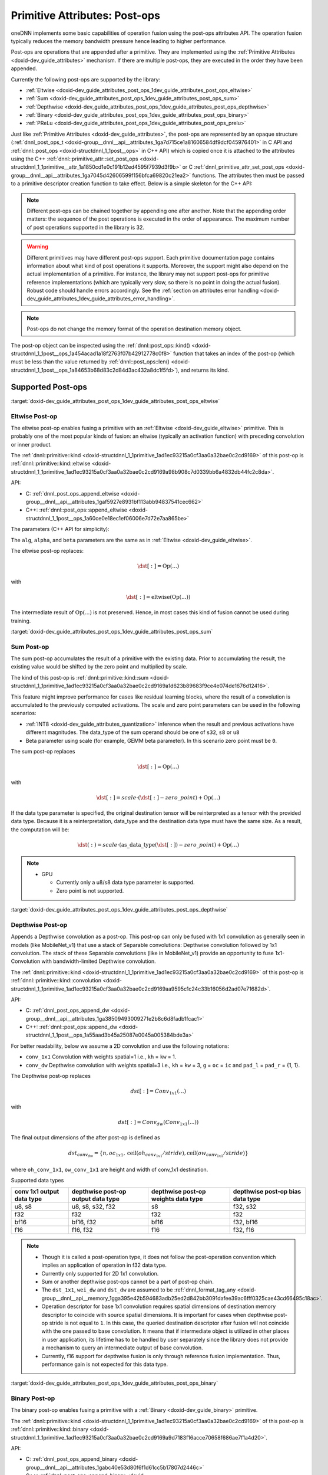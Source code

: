 .. index:: pair: page; Primitive Attributes: Post-ops
.. _doxid-dev_guide_attributes_post_ops:

Primitive Attributes: Post-ops
==============================

oneDNN implements some basic capabilities of operation fusion using the post-ops attributes API. The operation fusion typically reduces the memory bandwidth pressure hence leading to higher performance.

Post-ops are operations that are appended after a primitive. They are implemented using the :ref:`Primitive Attributes <doxid-dev_guide_attributes>` mechanism. If there are multiple post-ops, they are executed in the order they have been appended.

Currently the following post-ops are supported by the library:

* :ref:`Eltwise <doxid-dev_guide_attributes_post_ops_1dev_guide_attributes_post_ops_eltwise>`

* :ref:`Sum <doxid-dev_guide_attributes_post_ops_1dev_guide_attributes_post_ops_sum>`

* :ref:`Depthwise <doxid-dev_guide_attributes_post_ops_1dev_guide_attributes_post_ops_depthwise>`

* :ref:`Binary <doxid-dev_guide_attributes_post_ops_1dev_guide_attributes_post_ops_binary>`

* :ref:`PReLu <doxid-dev_guide_attributes_post_ops_1dev_guide_attributes_post_ops_prelu>`

Just like :ref:`Primitive Attributes <doxid-dev_guide_attributes>`, the post-ops are represented by an opaque structure (:ref:`dnnl_post_ops_t <doxid-group__dnnl__api__attributes_1ga7d715ce1a81606584df9dcf045976401>` in C API and :ref:`dnnl::post_ops <doxid-structdnnl_1_1post__ops>` in C++ API) which is copied once it is attached to the attributes using the C++ :ref:`dnnl::primitive_attr::set_post_ops <doxid-structdnnl_1_1primitive__attr_1a1850cd1e0c191b12ed4595f7939d3f9b>` or C :ref:`dnnl_primitive_attr_set_post_ops <doxid-group__dnnl__api__attributes_1ga7045d42606599f156bfca69820c21ea2>` functions. The attributes then must be passed to a primitive descriptor creation function to take effect. Below is a simple skeleton for the C++ API:

.. ref-code-block:: cpp

	:ref:`dnnl::post_ops <doxid-structdnnl_1_1post__ops>` po; // default empty post-ops
	assert(po.:ref:`len <doxid-structdnnl_1_1post__ops_1a84653b68d83c2d84d3ac432a8dc1f5fd>`() == 0); // no post-ops attached
	
	po.append_SOMETHING(params); // append some particular post-op
	po.append_SOMETHING_ELSE(other_params); // append one more post-op
	
	// (!) Note that the order in which post-ops are appended matters!
	assert(po.:ref:`len <doxid-structdnnl_1_1post__ops_1a84653b68d83c2d84d3ac432a8dc1f5fd>`() == 2);
	
	:ref:`dnnl::primitive_attr <doxid-structdnnl_1_1primitive__attr>` attr; // default attributes
	attr.set_post_ops(po); // attach the post-ops to the attr
	
	// further po changes would not affect attr
	
	primitive::primitive_desc op_pd(engine, params, attr); // create a pd with the attr

.. note:: 

   Different post-ops can be chained together by appending one after another. Note that the appending order matters: the sequence of the post operations is executed in the order of appearance. The maximum number of post operations supported in the library is 32.
   
   

.. warning:: 

   Different primitives may have different post-ops support. Each primitive documentation page contains information about what kind of post operations it supports. Moreover, the support might also depend on the actual implementation of a primitive. For instance, the library may not support post-ops for primitive reference implementations (which are typically very slow, so there is no point in doing the actual fusion). Robust code should handle errors accordingly. See the :ref:`section on attributes error handling <doxid-dev_guide_attributes_1dev_guide_attributes_error_handling>`.
   
   

.. note:: 

   Post-ops do not change the memory format of the operation destination memory object.
   
   
The post-op object can be inspected using the :ref:`dnnl::post_ops::kind() <doxid-structdnnl_1_1post__ops_1a454acad1a18f2763f07b42912778c0f8>` function that takes an index of the post-op (which must be less than the value returned by :ref:`dnnl::post_ops::len() <doxid-structdnnl_1_1post__ops_1a84653b68d83c2d84d3ac432a8dc1f5fd>`), and returns its kind.

Supported Post-ops
~~~~~~~~~~~~~~~~~~

:target:`doxid-dev_guide_attributes_post_ops_1dev_guide_attributes_post_ops_eltwise`

Eltwise Post-op
---------------

The eltwise post-op enables fusing a primitive with an :ref:`Eltwise <doxid-dev_guide_eltwise>` primitive. This is probably one of the most popular kinds of fusion: an eltwise (typically an activation function) with preceding convolution or inner product.

The :ref:`dnnl::primitive::kind <doxid-structdnnl_1_1primitive_1ad1ec93215a0cf3aa0a32bae0c2cd9169>` of this post-op is :ref:`dnnl::primitive::kind::eltwise <doxid-structdnnl_1_1primitive_1ad1ec93215a0cf3aa0a32bae0c2cd9169a98b908c7d0339bb6a4832db44fc2c8da>`.

API:

* C: :ref:`dnnl_post_ops_append_eltwise <doxid-group__dnnl__api__attributes_1gaf5927e8931bf113abb94837541cec662>`

* C++: :ref:`dnnl::post_ops::append_eltwise <doxid-structdnnl_1_1post__ops_1a60ce0e18ec1ef06006e7d72e7aa865be>`

The parameters (C++ API for simplicity):

.. ref-code-block:: cpp

	void :ref:`dnnl::post_ops::append_eltwise <doxid-structdnnl_1_1post__ops_1a60ce0e18ec1ef06006e7d72e7aa865be>`(
	        :ref:`algorithm <doxid-group__dnnl__api__attributes_1ga00377dd4982333e42e8ae1d09a309640>` alg, float alpha, float beta // same as in eltwise primitive
	        );

The ``alg``, ``alpha``, and ``beta`` parameters are the same as in :ref:`Eltwise <doxid-dev_guide_eltwise>`.

The eltwise post-op replaces:

.. math::

	\dst[:] = \operatorname{Op}(...)

with

.. math::

	\dst[:] = \operatorname{eltwise}( \operatorname{Op}(...) )

The intermediate result of :math:`\operatorname{Op}(...)` is not preserved. Hence, in most cases this kind of fusion cannot be used during training.

:target:`doxid-dev_guide_attributes_post_ops_1dev_guide_attributes_post_ops_sum`

Sum Post-op
-----------

The sum post-op accumulates the result of a primitive with the existing data. Prior to accumulating the result, the existing value would be shifted by the zero point and multiplied by scale.

The kind of this post-op is :ref:`dnnl::primitive::kind::sum <doxid-structdnnl_1_1primitive_1ad1ec93215a0cf3aa0a32bae0c2cd9169a1d623b89683f9ce4e074de1676d12416>`.

This feature might improve performance for cases like residual learning blocks, where the result of a convolution is accumulated to the previously computed activations. The scale and zero point parameters can be used in the following scenarios:

* :ref:`INT8 <doxid-dev_guide_attributes_quantization>` inference when the result and previous activations have different magnitudes. The data_type of the sum operand should be one of ``s32``, ``s8`` or ``u8``

* Beta parameter using scale (for example, GEMM beta parameter). In this scenario zero point must be ``0``.

The sum post-op replaces

.. math::

	\dst[:] = \operatorname{Op}(...)

with

.. math::

	\dst[:] = scale \cdot (\dst[:] - zero\_point) + \operatorname{Op}(...)

If the data type parameter is specified, the original destination tensor will be reinterpreted as a tensor with the provided data type. Because it is a reinterpretation, data_type and the destination data type must have the same size. As a result, the computation will be:

.. math::

	\dst(:) = scale \cdot (\operatorname{as\_data\_type}(\dst[:]) - zero\_point) + \operatorname{Op}(...)

.. note:: 

   * GPU
     
     * Currently only a u8/s8 data type parameter is supported.
     
     * Zero point is not supported.
   
   
:target:`doxid-dev_guide_attributes_post_ops_1dev_guide_attributes_post_ops_depthwise`

Depthwise Post-op
-----------------

Appends a Depthwise convolution as a post-op. This post-op can only be fused with 1x1 convolution as generally seen in models (like MobileNet_v1) that use a stack of Separable convolutions: Depthwise convolution followed by 1x1 convolution. The stack of these Separable convolutions (like in MobileNet_v1) provide an opportunity to fuse 1x1-Convolution with bandwidth-limited Depthwise convolution.

The :ref:`dnnl::primitive::kind <doxid-structdnnl_1_1primitive_1ad1ec93215a0cf3aa0a32bae0c2cd9169>` of this post-op is :ref:`dnnl::primitive::kind::convolution <doxid-structdnnl_1_1primitive_1ad1ec93215a0cf3aa0a32bae0c2cd9169aa9595c1c24c33b16056d2ad07e71682d>`.

API:

* C: :ref:`dnnl_post_ops_append_dw <doxid-group__dnnl__api__attributes_1ga38509493009271e2b8c6d8fadb1fcac1>`

* C++: :ref:`dnnl::post_ops::append_dw <doxid-structdnnl_1_1post__ops_1a55aad3b45a25087e0045a005384bde3a>`

For better readability, below we assume a 2D convolution and use the following notations:

* ``conv_1x1`` Convolution with weights spatial=1 i.e., ``kh`` = ``kw`` = 1.

* ``conv_dw`` Depthwise convolution with weights spatial=3 i.e., ``kh`` = ``kw`` = 3, ``g`` = ``oc`` = ``ic`` and ``pad_l`` = ``pad_r`` = {1, 1}.

The Depthwise post-op replaces

.. math::

	dst[:] = Conv_{1x1}(...)

with

.. math::

	dst[:] = Conv_{dw}(Conv_{1x1}(...))

The final output dimensions of the after post-op is defined as

.. math::

	dst_{conv_dw} = \{ n, oc_{1x1}, \operatorname{ceil}(oh_{conv_{1x1}}/stride), \operatorname{ceil}(ow_{conv_{1x1}}/stride) \}

where ``oh_conv_1x1``, ``ow_conv_1x1`` are height and width of conv_1x1 destination.

.. image:: img_depthwise_fusion.jpg
	:alt: Fusion

Supported data types

==========================  ===================================  ====================================  =================================  
conv 1x1 output data type   depthwise post-op output data type   depthwise post-op weights data type   depthwise post-op bias data type   
==========================  ===================================  ====================================  =================================  
u8, s8                      u8, s8, s32, f32                     s8                                    f32, s32                           
f32                         f32                                  f32                                   f32                                
bf16                        bf16, f32                            bf16                                  f32, bf16                          
f16                         f16, f32                             f16                                   f32, f16                           
==========================  ===================================  ====================================  =================================

.. note:: 

   * Though it is called a post-operation type, it does not follow the post-operation convention which implies an application of operation in f32 data type.
   
   * Currently only supported for 2D 1x1 convolution.
   
   * Sum or another depthwise post-ops cannot be a part of post-op chain.
   
   * The ``dst_1x1``, ``wei_dw`` and ``dst_dw`` are assumed to be :ref:`dnnl_format_tag_any <doxid-group__dnnl__api__memory_1gga395e42b594683adb25ed2d842bb3091dafee39ac6fff0325cae43cd66495c18ac>`.
   
   * Operation descriptor for base 1x1 convolution requires spatial dimensions of destination memory descriptor to coincide with source spatial dimensions. It is important for cases when depthwise post-op stride is not equal to ``1``. In this case, the queried destination descriptor after fusion will not coincide with the one passed to base convolution. It means that if intermediate object is utilized in other places in user application, its lifetime has to be handled by user separately since the library does not provide a mechanism to query an intermediate output of base convolution.
   
   * Currently, f16 support for depthwise fusion is only through reference fusion implementation. Thus, performance gain is not expected for this data type.
   
   
:target:`doxid-dev_guide_attributes_post_ops_1dev_guide_attributes_post_ops_binary`

Binary Post-op
--------------

The binary post-op enables fusing a primitive with a :ref:`Binary <doxid-dev_guide_binary>` primitive.

The :ref:`dnnl::primitive::kind <doxid-structdnnl_1_1primitive_1ad1ec93215a0cf3aa0a32bae0c2cd9169>` of this post-op is :ref:`dnnl::primitive::kind::binary <doxid-structdnnl_1_1primitive_1ad1ec93215a0cf3aa0a32bae0c2cd9169a9d7183f16acce70658f686ae7f1a4d20>`.

API:

* C: :ref:`dnnl_post_ops_append_binary <doxid-group__dnnl__api__attributes_1gabc40e53d80f6f1d61cc5b17807d2446c>`

* C++: :ref:`dnnl::post_ops::append_binary <doxid-structdnnl_1_1post__ops_1a40bb2b39a685726ac54873b203be41b5>`

The parameters (C++ API for simplicity):

.. ref-code-block:: cpp

	void :ref:`dnnl::post_ops::append_binary <doxid-structdnnl_1_1post__ops_1a40bb2b39a685726ac54873b203be41b5>`(
	        :ref:`algorithm <doxid-group__dnnl__api__attributes_1ga00377dd4982333e42e8ae1d09a309640>` alg, // binary algorithm to apply
	        const memory::desc &src1 // memory descriptor for a second memory operand
	        );

The ``alg`` and ``src1`` parameters are the same as in :ref:`Binary <doxid-dev_guide_binary>`.

The binary post-op replaces:

.. math::

	\dst[:] = \operatorname{Op}(...)

with

.. math::

	\dst[:] = \operatorname{binary}(\operatorname{Op}(...), Source\_1[:])

The intermediate result of :math:`\operatorname{Op}(...)` is not preserved. Hence, in most cases this kind of fusion cannot be used during training.

Currently the following scenarios are optimized:

* Per tensor broadcast, when :math:`Source\_1` is represented as a one-element tensor, i.e. {1, 1, 1, 1} for 2D spatial :math:`\operatorname{Op}(...)`.

* Per channels (i.e. dimension 1) broadcast, when a ``dim[1]`` value of :math:`Source\_1` coincides with a ``dim[1]`` value of :math:`\operatorname{Op}(...)`, i.e. {1, C, 1, 1} for 2D spatial :math:`\operatorname{Op}(...)`.

* Per element broadcast, when :math:`Source\_1` coincides with :math:`\operatorname{Op}(...)`. In this case user may create ``src1`` memory descriptor with ``format_tag::any`` or set a specific tag. However, in later case if tags mismatch with :math:`\operatorname{Op}(...)`, it would result in suboptimal performance. In case of using ``format_tag::any``, a primitive descriptor of the operation will initialize a memory descriptor for binary post-operation which format may be queried from attributes using ``:ref:`dnnl::post_ops::get_params_binary <doxid-structdnnl_1_1post__ops_1a0a367859cac33d597743de491d26dcb9>`(...)`` function call.

:target:`doxid-dev_guide_attributes_post_ops_1dev_guide_attributes_post_ops_prelu`

Prelu Post-op
-------------

The prelu post-op enables fusing a primitive with a :ref:`PReLU <doxid-dev_guide_prelu>` primitive.

The :ref:`dnnl::primitive::kind <doxid-structdnnl_1_1primitive_1ad1ec93215a0cf3aa0a32bae0c2cd9169>` of this post-op is :ref:`dnnl::primitive::kind::prelu <doxid-structdnnl_1_1primitive_1ad1ec93215a0cf3aa0a32bae0c2cd9169a837c39f77d473b24eb27c0758d5c7c1b>`.

API:

* C: :ref:`dnnl_post_ops_append_prelu <doxid-group__dnnl__api__attributes_1ga833465b0aac349988b29245e1112656f>`

* C++: :ref:`dnnl::post_ops::append_prelu <doxid-structdnnl_1_1post__ops_1a1e538118474ac643c6da726a8a658b70>`

The parameters (C++ API for simplicity):

.. ref-code-block:: cpp

	void :ref:`dnnl::post_ops::append_prelu <doxid-structdnnl_1_1post__ops_1a1e538118474ac643c6da726a8a658b70>`(
	    int mask /*mask describing prelu weights broadcast.*/);

The prelu post-op replaces:

.. math::

	\dst[:] = \operatorname{Op}(...)

with

.. math::

	\dst[:] = \operatorname{prelu}(\operatorname{Op}(...), weights[:])

Assumptions:

* the weights tensor is passed in runtime using :ref:`DNNL_ARG_ATTR_MULTIPLE_POST_OP(index) <doxid-group__dnnl__api__primitives__common_1ga30839136bbf81b03a173e0842ae015e1>` \| DNNL_ARG_WEIGHTS mechanism, where index is the sequence number of the prelu in post-operations chain;

* only fp32 weights tensor data type is supported;

* only plain layout (a, ab, acb, acdb, acdeb) is supported for weights tensor;

* mask defines the correspondence between the output tensor dimensions and the prelu weights tensor. The set i-th bit indicates that a dedicated weights value is used for each index along that dimension. Mask 0 value means common (scalar) weights value for the whole output tensor.

* the order of dimensions does not depend on how elements are laid out in memory. For example:
  
  * for a 2D CNN activations tensor the order is always (n, c)
  
  * for a 4D CNN activations tensor the order is always (n, c, h, w)

Examples of Chained Post-ops
~~~~~~~~~~~~~~~~~~~~~~~~~~~~

Different post-ops can be chained together by appending one after another. Note that the order matters: the post-ops are executed in the order they have been appended.

Let's consider some examples.

Sum -> ReLU
-----------

This pattern is pretty common for the CNN topologies of the ResNet family.

.. ref-code-block:: cpp

	:ref:`dnnl::post_ops <doxid-structdnnl_1_1post__ops>` po;
	po.:ref:`append_sum <doxid-structdnnl_1_1post__ops_1a74d080df8502bdeb8895a0443433af8c>`();
	po.:ref:`append_eltwise <doxid-structdnnl_1_1post__ops_1a60ce0e18ec1ef06006e7d72e7aa865be>`(
	        /* alg kind  = */ :ref:`dnnl::algorithm::eltwise_relu <doxid-group__dnnl__api__attributes_1gga00377dd4982333e42e8ae1d09a309640aba09bebb742494255b90b43871c01c69>`,
	        /* neg slope = */ 0.f,
	        /* unused for relu */ 0.f);
	
	:ref:`dnnl::primitive_attr <doxid-structdnnl_1_1primitive__attr>` attr;
	attr.:ref:`set_post_ops <doxid-structdnnl_1_1primitive__attr_1a1850cd1e0c191b12ed4595f7939d3f9b>`(po);
	
	convolution_forward::primitive_desc(conv_d, attr, engine);

This will lead to the following primitive behavior:

.. math::

	\dst[:] = \operatorname{ReLU}(\dst[:] + \operatorname{conv}(\src[:], \weights[:])

:target:`doxid-dev_guide_attributes_post_ops_1dev_guide_attributes_post_ops_with_scales`

Tanh -> Sum -> ScaleShift
-------------------------

This is a hypothetical example that illustrates the sequence of operations applied. We also set all the scales to values other than 1.0 and use :ref:`dnnl::primitive_attr::set_scales_mask <doxid-structdnnl_1_1primitive__attr_1ac3dc9efa6702a5eba6f289f1b3907590>` which will be covered in :ref:`Primitive Attributes: Quantization <doxid-dev_guide_attributes_quantization>`.

.. ref-code-block:: cpp

	:ref:`dnnl::post_ops <doxid-structdnnl_1_1post__ops>` po;
	po.:ref:`append_eltwise <doxid-structdnnl_1_1post__ops_1a60ce0e18ec1ef06006e7d72e7aa865be>`(
	        /* alg kind  = */ :ref:`dnnl::algorithm::eltwise_tanh <doxid-group__dnnl__api__attributes_1gga00377dd4982333e42e8ae1d09a309640a38dd7159307eab45742c78e72f06abb0>`,
	        /* unused for tanh */ 0.f,
	        /* unused for tanh */ 0.f);
	po.:ref:`append_sum <doxid-structdnnl_1_1post__ops_1a74d080df8502bdeb8895a0443433af8c>`();
	po.:ref:`append_eltwise <doxid-structdnnl_1_1post__ops_1a60ce0e18ec1ef06006e7d72e7aa865be>`(
	        /* alg kind     = */ :ref:`dnnl::algorithm::eltwise_linear <doxid-group__dnnl__api__attributes_1gga00377dd4982333e42e8ae1d09a309640a21aba6844d2de47b92ab1d110f561945>`,
	        /* linear scale = */ alpha,
	        /* linear shift = */ beta);
	
	:ref:`dnnl::primitive_attr <doxid-structdnnl_1_1primitive__attr>` attr;
	attr.:ref:`set_scales_mask <doxid-structdnnl_1_1primitive__attr_1ac3dc9efa6702a5eba6f289f1b3907590>`(:ref:`DNNL_ARG_SRC <doxid-group__dnnl__api__primitives__common_1gac37ad67b48edeb9e742af0e50b70fe09>`, 0);
	attr.:ref:`set_scales_mask <doxid-structdnnl_1_1primitive__attr_1ac3dc9efa6702a5eba6f289f1b3907590>`(:ref:`DNNL_ARG_WEIGHTS <doxid-group__dnnl__api__primitives__common_1gaf279f28c59a807e71a70c719db56c5b3>`, 0);
	attr.:ref:`set_scales_mask <doxid-structdnnl_1_1primitive__attr_1ac3dc9efa6702a5eba6f289f1b3907590>`(:ref:`DNNL_ARG_DST <doxid-group__dnnl__api__primitives__common_1ga3ca217e4a06d42a0ede3c018383c388f>`, 0);
	attr.:ref:`set_post_ops <doxid-structdnnl_1_1primitive__attr_1a1850cd1e0c191b12ed4595f7939d3f9b>`(po);
	
	convolution_forward::primitive_desc(conv_d, attr, engine);

This will lead to the following primitive behavior (for better readability the tensors are designated by their names only; i.e., ``[:]`` is omitted):

.. math::

	\dst = s_{linear} \cdot ( \alpha \cdot ( s_{sum} \cdot \dst + s_{tanh} \cdot \tanh ( s_{conv} \cdot \operatorname{conv}(\src, \weights) ) ) + \beta )

:target:`doxid-dev_guide_attributes_post_ops_1dev_guide_attributes_post_ops_depthwise_fusion`

Relu -> Depthwise -> Relu
-------------------------

An example of fusing depthwise convolution with 1x1 convolution in MobileNet.

.. ref-code-block:: cpp

	:ref:`dnnl::post_ops <doxid-structdnnl_1_1post__ops>` po;
	
	po.:ref:`append_eltwise <doxid-structdnnl_1_1post__ops_1a60ce0e18ec1ef06006e7d72e7aa865be>`(
	        /* alg kind  = */ :ref:`dnnl::algorithm::eltwise_relu <doxid-group__dnnl__api__attributes_1gga00377dd4982333e42e8ae1d09a309640aba09bebb742494255b90b43871c01c69>`,
	        /* neg slope = */ 0.f,
	        /* unused for relu */ 0.f);
	
	po.:ref:`append_dw <doxid-structdnnl_1_1post__ops_1a55aad3b45a25087e0045a005384bde3a>`(
	        /* depthwise weights data type = */ :ref:`dnnl::memory::data_type::s8 <doxid-structdnnl_1_1memory_1a8e83474ec3a50e08e37af76c8c075dcea3e8d88fdd85d7153525e0647cdd97686>`,
	        /* depthwise bias data type (undef implies no bias) = */ :ref:`dnnl::memory::data_type::undef <doxid-structdnnl_1_1memory_1a8e83474ec3a50e08e37af76c8c075dceaf31ee5e3824f1f5e5d206bdf3029f22b>`,
	        /* depthwise destination data type = */ :ref:`dnnl::memory::data_type::u8 <doxid-structdnnl_1_1memory_1a8e83474ec3a50e08e37af76c8c075dcea077393852be20e37026d6281827662f2>`,
	        /* kernel size of fused depthwise convolution = */ kernel,
	        /* stride size of fused depthwise convolution = */ stride,
	        /* padding size of fused depthwise convolution = */ padding)
	
	po.:ref:`append_eltwise <doxid-structdnnl_1_1post__ops_1a60ce0e18ec1ef06006e7d72e7aa865be>`(
	        /* alg kind  = */ :ref:`dnnl::algorithm::eltwise_relu <doxid-group__dnnl__api__attributes_1gga00377dd4982333e42e8ae1d09a309640aba09bebb742494255b90b43871c01c69>`,
	        /* neg slope = */ 0.f,
	        /* unused for relu */ 0.f);
	
	:ref:`dnnl::primitive_attr <doxid-structdnnl_1_1primitive__attr>` attr;
	attr.:ref:`set_scales_mask <doxid-structdnnl_1_1primitive__attr_1ac3dc9efa6702a5eba6f289f1b3907590>`(:ref:`DNNL_ARG_DST <doxid-group__dnnl__api__primitives__common_1ga3ca217e4a06d42a0ede3c018383c388f>`, 0);
	attr.:ref:`set_scales_mask <doxid-structdnnl_1_1primitive__attr_1ac3dc9efa6702a5eba6f289f1b3907590>`(:ref:`DNNL_ARG_ATTR_POST_OP_DW <doxid-group__dnnl__api__primitives__common_1ga47534804c9b2f9ede6b875f6cb08cc35>` | :ref:`DNNL_ARG_DST <doxid-group__dnnl__api__primitives__common_1ga3ca217e4a06d42a0ede3c018383c388f>`, 0);
	attr.:ref:`set_post_ops <doxid-structdnnl_1_1primitive__attr_1a1850cd1e0c191b12ed4595f7939d3f9b>`(po);
	
	auto cpd = convolution_forward::primitive_desc(conv_1x1, attr, engine);
	auto dw_weight_md = cpd.query(query::exec_arg_md,
	                :ref:`DNNL_ARG_ATTR_POST_OP_DW <doxid-group__dnnl__api__primitives__common_1ga47534804c9b2f9ede6b875f6cb08cc35>` | :ref:`DNNL_ARG_WEIGHTS <doxid-group__dnnl__api__primitives__common_1gaf279f28c59a807e71a70c719db56c5b3>`);
	auto dw_bias_md = cpd.query(query::exec_arg_md,
	                :ref:`DNNL_ARG_ATTR_POST_OP_DW <doxid-group__dnnl__api__primitives__common_1ga47534804c9b2f9ede6b875f6cb08cc35>` | :ref:`DNNL_ARG_BIAS <doxid-group__dnnl__api__primitives__common_1gad0cbc09942aba93fbe3c0c2e09166f0d>`);

This will lead to the following primitive behaviour:

.. math::

	dst = ReLU_{depthwise} ( scales_{depthwise} \cdot ( conv_{depthwise} ( ReLU_{1x1} ( scales_{conv_{1x1}} \cdot ( conv_{1x1}() ) ) ) ) )

:target:`doxid-dev_guide_attributes_post_ops_1dev_guide_attributes_post_ops_binary_fusion`

Binary
------

An example of fusing convolution with binary post-op with per channel addition.

.. ref-code-block:: cpp

	:ref:`dnnl::memory::desc <doxid-structdnnl_1_1memory_1_1desc>` conv_dst_md {MB, C, H, W}; /* 2D conv destination memory desc */
	
	:ref:`dnnl::post_ops <doxid-structdnnl_1_1post__ops>` po;
	
	/* Append eltwise post-op prior the binary post-op */
	po.:ref:`append_eltwise <doxid-structdnnl_1_1post__ops_1a60ce0e18ec1ef06006e7d72e7aa865be>`(
	        /* alg kind  = */ :ref:`dnnl::algorithm::eltwise_relu <doxid-group__dnnl__api__attributes_1gga00377dd4982333e42e8ae1d09a309640aba09bebb742494255b90b43871c01c69>`,
	        /* neg slope = */ 0.f,
	        /* unused for relu */ 0.f);
	
	/* Note that `C` coincides with the one from `conv_dst_md`. Also note that only
	 * supported memory format for src1 memory is `nchw` (or `abcd`) format. */
	po.:ref:`append_binary <doxid-structdnnl_1_1post__ops_1a40bb2b39a685726ac54873b203be41b5>`(
	        /* alg kind = */ :ref:`dnnl::algorithm::binary_add <doxid-group__dnnl__api__attributes_1gga00377dd4982333e42e8ae1d09a309640ab2c3faf084cf82b5603946995f637b35>`,
	        /* src1_md = */ :ref:`dnnl::memory::desc <doxid-structdnnl_1_1memory_1_1desc>`(
	                {1, C, 1, 1},
	                :ref:`dnnl::memory::data_type::f32 <doxid-structdnnl_1_1memory_1a8e83474ec3a50e08e37af76c8c075dcea512dc597be7ae761876315165dc8bd2e>`,
	                :ref:`dnnl::memory::format_tag::abcd <doxid-structdnnl_1_1memory_1a8e71077ed6a5f7fb7b3e6e1a5a2ecf3fae2fc714c4727ee9395f324cd2e7f331f>`));
	
	:ref:`dnnl::primitive_attr <doxid-structdnnl_1_1primitive__attr>` attr;
	attr.:ref:`set_post_ops <doxid-structdnnl_1_1primitive__attr_1a1850cd1e0c191b12ed4595f7939d3f9b>`(po);
	
	auto cpd = convolution_forward::primitive_desc(conv, attr, engine);
	
	/* To set memory argument for binary post-op, the following should take place: */
	std::unordered_map<int, memory> args;
	
	args.insert(:ref:`DNNL_ARG_SRC <doxid-group__dnnl__api__primitives__common_1gac37ad67b48edeb9e742af0e50b70fe09>`, conv_src_memory);
	...
	int binary_post_op_position = 1; /* hard coded here, but may be queried */
	args.insert(
	        :ref:`DNNL_ARG_ATTR_MULTIPLE_POST_OP <doxid-group__dnnl__api__primitives__common_1ga30839136bbf81b03a173e0842ae015e1>`(binary_post_op_position) | :ref:`DNNL_ARG_SRC_1 <doxid-group__dnnl__api__primitives__common_1gadc5a5761633c05f4378780d23b7c9692>`, /* note parentheses around index */
	        binary_post_op_src1_memory);


